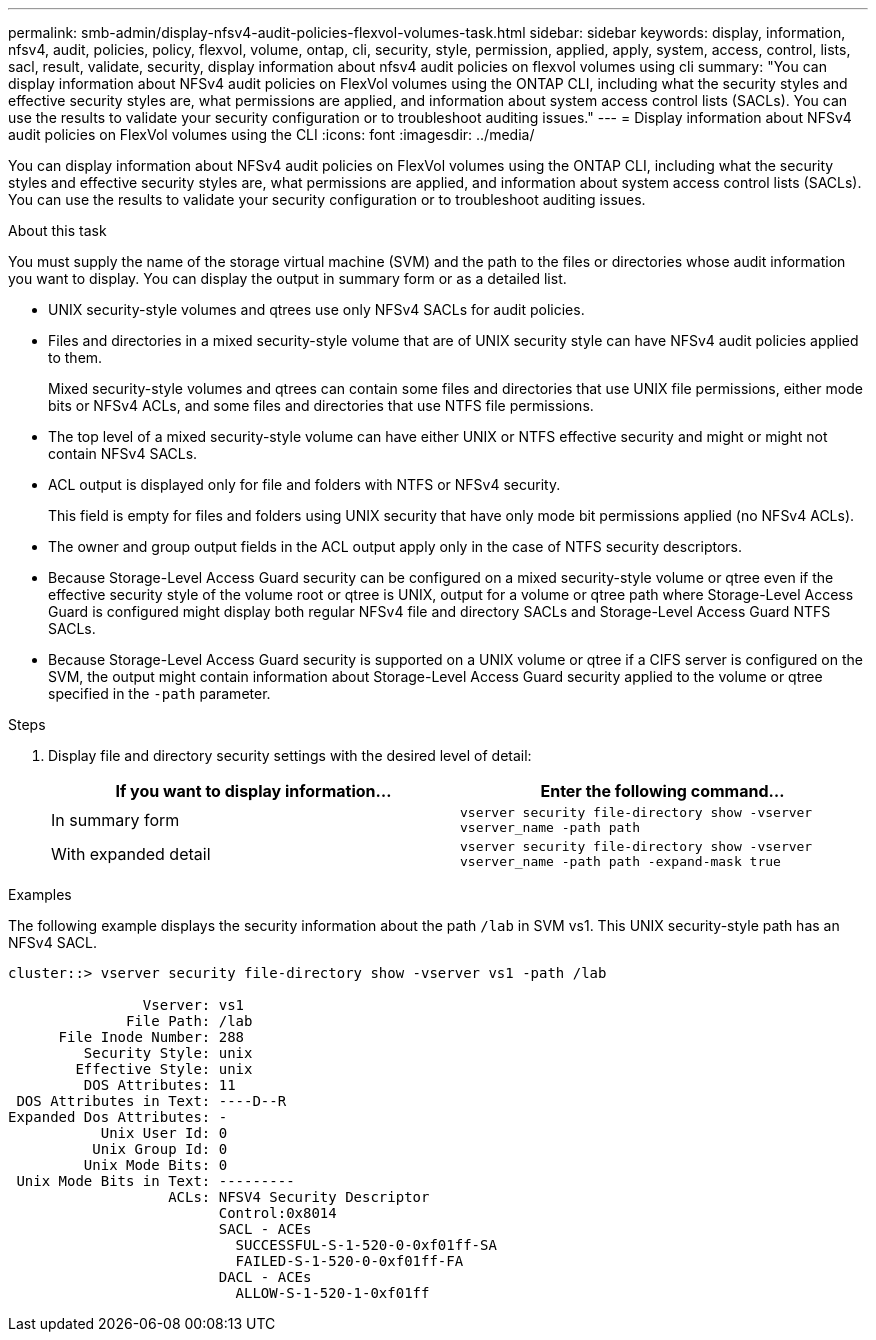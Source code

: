 ---
permalink: smb-admin/display-nfsv4-audit-policies-flexvol-volumes-task.html
sidebar: sidebar
keywords: display, information, nfsv4, audit, policies, policy, flexvol, volume, ontap, cli, security, style, permission, applied, apply, system, access, control, lists, sacl, result, validate, security, display information about nfsv4 audit policies on flexvol volumes using cli
summary: "You can display information about NFSv4 audit policies on FlexVol volumes using the ONTAP CLI, including what the security styles and effective security styles are, what permissions are applied, and information about system access control lists (SACLs). You can use the results to validate your security configuration or to troubleshoot auditing issues."
---
= Display information about NFSv4 audit policies on FlexVol volumes using the CLI
:icons: font
:imagesdir: ../media/

[.lead]
You can display information about NFSv4 audit policies on FlexVol volumes using the ONTAP CLI, including what the security styles and effective security styles are, what permissions are applied, and information about system access control lists (SACLs). You can use the results to validate your security configuration or to troubleshoot auditing issues.

.About this task

You must supply the name of the storage virtual machine (SVM) and the path to the files or directories whose audit information you want to display. You can display the output in summary form or as a detailed list.

* UNIX security-style volumes and qtrees use only NFSv4 SACLs for audit policies.
* Files and directories in a mixed security-style volume that are of UNIX security style can have NFSv4 audit policies applied to them.
+
Mixed security-style volumes and qtrees can contain some files and directories that use UNIX file permissions, either mode bits or NFSv4 ACLs, and some files and directories that use NTFS file permissions.

* The top level of a mixed security-style volume can have either UNIX or NTFS effective security and might or might not contain NFSv4 SACLs.
* ACL output is displayed only for file and folders with NTFS or NFSv4 security.
+
This field is empty for files and folders using UNIX security that have only mode bit permissions applied (no NFSv4 ACLs).

* The owner and group output fields in the ACL output apply only in the case of NTFS security descriptors.
* Because Storage-Level Access Guard security can be configured on a mixed security-style volume or qtree even if the effective security style of the volume root or qtree is UNIX, output for a volume or qtree path where Storage-Level Access Guard is configured might display both regular NFSv4 file and directory SACLs and Storage-Level Access Guard NTFS SACLs.
* Because Storage-Level Access Guard security is supported on a UNIX volume or qtree if a CIFS server is configured on the SVM, the output might contain information about Storage-Level Access Guard security applied to the volume or qtree specified in the `-path` parameter.

.Steps

. Display file and directory security settings with the desired level of detail:
+
[options="header"]
|===
| If you want to display information...| Enter the following command...
a|
In summary form
a|
`vserver security file-directory show -vserver vserver_name -path path`
a|
With expanded detail
a|
`vserver security file-directory show -vserver vserver_name -path path -expand-mask true`
|===

.Examples

The following example displays the security information about the path `/lab` in SVM vs1. This UNIX security-style path has an NFSv4 SACL.

----
cluster::> vserver security file-directory show -vserver vs1 -path /lab

                Vserver: vs1
              File Path: /lab
      File Inode Number: 288
         Security Style: unix
        Effective Style: unix
         DOS Attributes: 11
 DOS Attributes in Text: ----D--R
Expanded Dos Attributes: -
           Unix User Id: 0
          Unix Group Id: 0
         Unix Mode Bits: 0
 Unix Mode Bits in Text: ---------
                   ACLs: NFSV4 Security Descriptor
                         Control:0x8014
                         SACL - ACEs
                           SUCCESSFUL-S-1-520-0-0xf01ff-SA
                           FAILED-S-1-520-0-0xf01ff-FA
                         DACL - ACEs
                           ALLOW-S-1-520-1-0xf01ff
----
